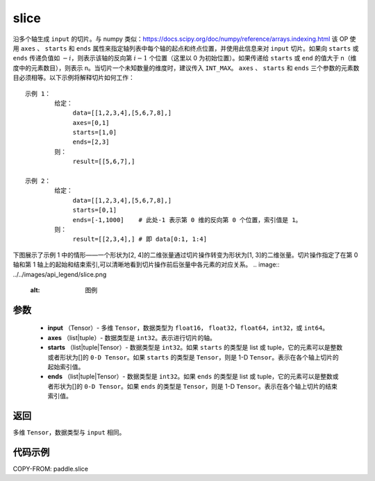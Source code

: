 .. _cn_api_paddle_slice:

slice
-------------------------------

.. py:function:: paddle.slice(input, axes, starts, ends)




沿多个轴生成 ``input`` 的切片。与 numpy 类似：https://docs.scipy.org/doc/numpy/reference/arrays.indexing.html 该 OP 使用 ``axes`` 、 ``starts`` 和 ``ends`` 属性来指定轴列表中每个轴的起点和终点位置，并使用此信息来对 ``input`` 切片。如果向 ``starts`` 或 ``ends`` 传递负值如 :math:`-i`，则表示该轴的反向第 :math:`i-1` 个位置（这里以 0 为初始位置）。如果传递给 ``starts`` 或 ``end`` 的值大于 n（维度中的元素数目），则表示 n。当切片一个未知数量的维度时，建议传入 ``INT_MAX``。 ``axes`` 、 ``starts`` 和 ``ends`` 三个参数的元素数目必须相等。以下示例将解释切片如何工作：

::

        示例 1：
                给定：
                     data=[[1,2,3,4],[5,6,7,8],]
                     axes=[0,1]
                     starts=[1,0]
                     ends=[2,3]
                则：
                     result=[[5,6,7],]

        示例 2：
                给定：
                     data=[[1,2,3,4],[5,6,7,8],]
                     starts=[0,1]
                     ends=[-1,1000]    # 此处-1 表示第 0 维的反向第 0 个位置，索引值是 1。
                则：
                     result=[[2,3,4],] # 即 data[0:1, 1:4]
下图展示了示例 1 中的情形——一个形状为[2, 4]的二维张量通过切片操作转变为形状为[1, 3]的二维张量。切片操作指定了在第 0 轴和第 1 轴上的起始和结束索引,可以清晰地看到切片操作前后张量中各元素的对应关系。
.. image:: ../../images/api_legend/slice.png
   :alt: 图例

参数
::::::::::::

        - **input** （Tensor）- 多维 ``Tensor``，数据类型为 ``float16``， ``float32``，``float64``，``int32``，或 ``int64``。
        - **axes** （list|tuple）- 数据类型是 ``int32``。表示进行切片的轴。
        - **starts** （list|tuple|Tensor）- 数据类型是 ``int32``。如果 ``starts`` 的类型是 list 或 tuple，它的元素可以是整数或者形状为[]的 ``0-D Tensor``。如果 ``starts`` 的类型是 ``Tensor``，则是 1-D ``Tensor``。表示在各个轴上切片的起始索引值。
        - **ends** （list|tuple|Tensor）- 数据类型是 ``int32``。如果 ``ends`` 的类型是 list 或 tuple，它的元素可以是整数或者形状为[]的 ``0-D Tensor``。如果 ``ends`` 的类型是 ``Tensor``，则是 1-D ``Tensor``。表示在各个轴上切片的结束索引值。

返回
::::::::::::
多维 ``Tensor``，数据类型与 ``input`` 相同。

代码示例
::::::::::::

COPY-FROM: paddle.slice
